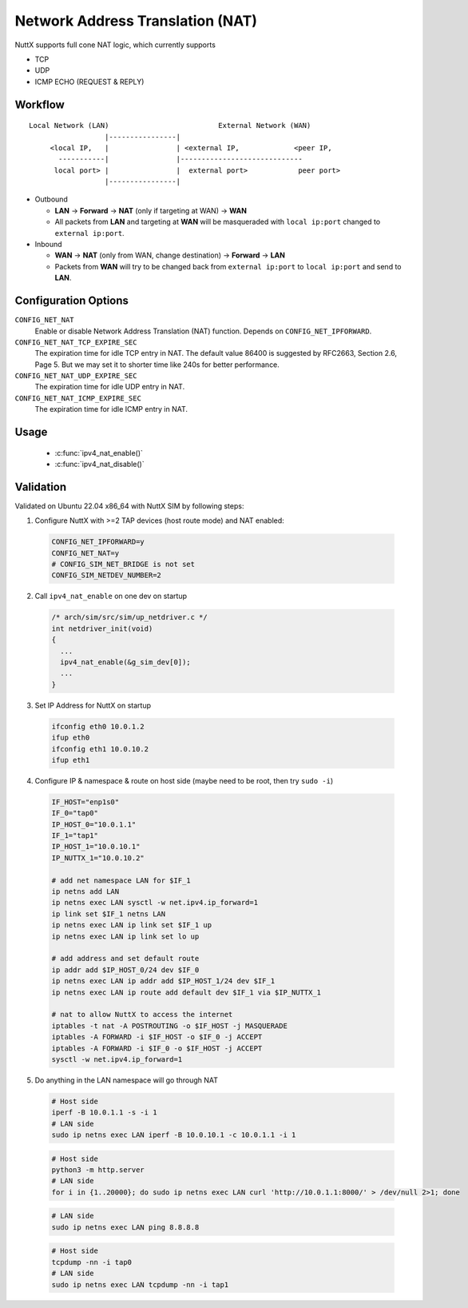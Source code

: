 =================================
Network Address Translation (NAT)
=================================

NuttX supports full cone NAT logic, which currently supports

- TCP
- UDP
- ICMP ECHO (REQUEST & REPLY)

Workflow
========

::

  Local Network (LAN)                          External Network (WAN)
                    |----------------|
       <local IP,   |                | <external IP,             <peer IP,
         -----------|                |-----------------------------
        local port> |                |  external port>            peer port>
                    |----------------|

- Outbound

  - **LAN** -> **Forward** -> **NAT** (only if targeting at WAN) -> **WAN**

  - All packets from **LAN** and targeting at **WAN** will be masqueraded
    with ``local ip:port`` changed to ``external ip:port``.

- Inbound

  - **WAN** -> **NAT** (only from WAN, change destination) -> **Forward** -> **LAN**

  - Packets from **WAN** will try to be changed back from
    ``external ip:port`` to ``local ip:port`` and send to **LAN**.

Configuration Options
=====================

``CONFIG_NET_NAT``
  Enable or disable Network Address Translation (NAT) function.
  Depends on ``CONFIG_NET_IPFORWARD``.
``CONFIG_NET_NAT_TCP_EXPIRE_SEC``
  The expiration time for idle TCP entry in NAT.
  The default value 86400 is suggested by RFC2663, Section 2.6,
  Page 5. But we may set it to shorter time like 240s for better
  performance.
``CONFIG_NET_NAT_UDP_EXPIRE_SEC``
  The expiration time for idle UDP entry in NAT.
``CONFIG_NET_NAT_ICMP_EXPIRE_SEC``
  The expiration time for idle ICMP entry in NAT.

Usage
=====

  - :c:func:`ipv4_nat_enable()`
  - :c:func:`ipv4_nat_disable()`

.. c:function:: int ipv4_nat_enable(FAR struct net_driver_s *dev);

  Enable NAT function on a network device, on which the outbound packets
  will be masqueraded.

  Note that NAT is currently designed to be enabled on single device, it
  may work when enabled on multiple devices, but external ports will not
  be isolated between devices, so an external port used on one NAT device
  will also be used by same local ip:port on another NAT device.

  :return: Zero is returned if NAT function is successfully enabled on
    the device; A negated errno value is returned if failed.

.. c:function:: int ipv4_nat_disable(FAR struct net_driver_s *dev);

  Disable NAT function on a network device.

  :return: Zero is returned if NAT function is successfully disabled on
    the device; A negated errno value is returned if failed.

Validation
==========

Validated on Ubuntu 22.04 x86_64 with NuttX SIM by following steps:

1. Configure NuttX with >=2 TAP devices (host route mode) and NAT enabled:

  ..  code-block:: Kconfig

      CONFIG_NET_IPFORWARD=y
      CONFIG_NET_NAT=y
      # CONFIG_SIM_NET_BRIDGE is not set
      CONFIG_SIM_NETDEV_NUMBER=2

2. Call ``ipv4_nat_enable`` on one dev on startup

  ..  code-block:: c

      /* arch/sim/src/sim/up_netdriver.c */
      int netdriver_init(void)
      {
        ...
        ipv4_nat_enable(&g_sim_dev[0]);
        ...
      }

3. Set IP Address for NuttX on startup

  ..  code-block:: shell

    ifconfig eth0 10.0.1.2
    ifup eth0
    ifconfig eth1 10.0.10.2
    ifup eth1

4. Configure IP & namespace & route on host side (maybe need to be root, then try ``sudo -i``)

  ..  code-block:: bash

    IF_HOST="enp1s0"
    IF_0="tap0"
    IP_HOST_0="10.0.1.1"
    IF_1="tap1"
    IP_HOST_1="10.0.10.1"
    IP_NUTTX_1="10.0.10.2"

    # add net namespace LAN for $IF_1
    ip netns add LAN
    ip netns exec LAN sysctl -w net.ipv4.ip_forward=1
    ip link set $IF_1 netns LAN
    ip netns exec LAN ip link set $IF_1 up
    ip netns exec LAN ip link set lo up

    # add address and set default route
    ip addr add $IP_HOST_0/24 dev $IF_0
    ip netns exec LAN ip addr add $IP_HOST_1/24 dev $IF_1
    ip netns exec LAN ip route add default dev $IF_1 via $IP_NUTTX_1

    # nat to allow NuttX to access the internet
    iptables -t nat -A POSTROUTING -o $IF_HOST -j MASQUERADE
    iptables -A FORWARD -i $IF_HOST -o $IF_0 -j ACCEPT
    iptables -A FORWARD -i $IF_0 -o $IF_HOST -j ACCEPT
    sysctl -w net.ipv4.ip_forward=1

5. Do anything in the LAN namespace will go through NAT

  ..  code-block:: shell

    # Host side
    iperf -B 10.0.1.1 -s -i 1
    # LAN side
    sudo ip netns exec LAN iperf -B 10.0.10.1 -c 10.0.1.1 -i 1

  ..  code-block:: shell

    # Host side
    python3 -m http.server
    # LAN side
    for i in {1..20000}; do sudo ip netns exec LAN curl 'http://10.0.1.1:8000/' > /dev/null 2>1; done

  ..  code-block:: shell

    # LAN side
    sudo ip netns exec LAN ping 8.8.8.8

  ..  code-block:: shell

    # Host side
    tcpdump -nn -i tap0
    # LAN side
    sudo ip netns exec LAN tcpdump -nn -i tap1
